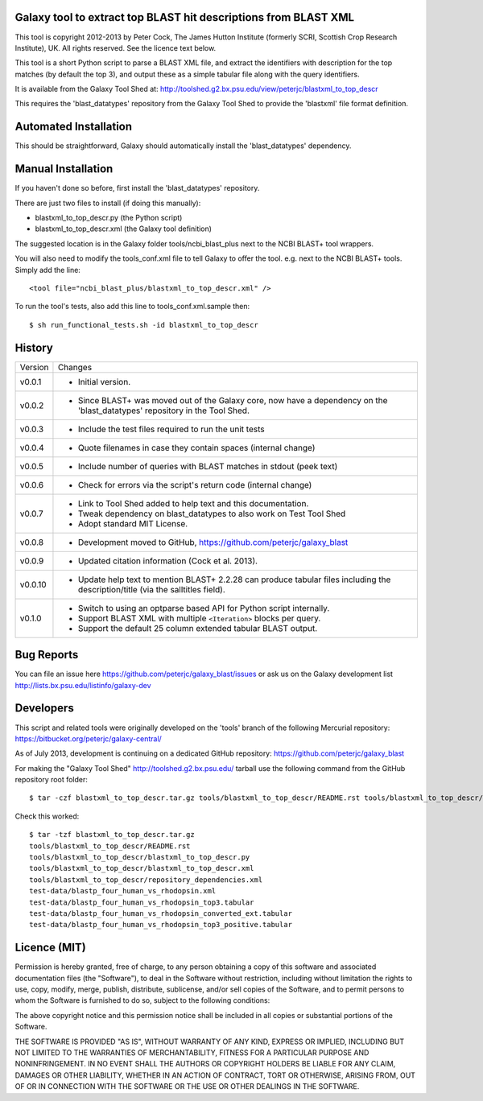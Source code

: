 Galaxy tool to extract top BLAST hit descriptions from BLAST XML
================================================================

This tool is copyright 2012-2013 by Peter Cock, The James Hutton Institute
(formerly SCRI, Scottish Crop Research Institute), UK. All rights reserved.
See the licence text below.

This tool is a short Python script to parse a BLAST XML file, and extract the
identifiers with description for the top matches (by default the top 3), and
output these as a simple tabular file along with the query identifiers.

It is available from the Galaxy Tool Shed at:
http://toolshed.g2.bx.psu.edu/view/peterjc/blastxml_to_top_descr

This requires the 'blast_datatypes' repository from the Galaxy Tool Shed
to provide the 'blastxml' file format definition.


Automated Installation
======================

This should be straightforward, Galaxy should automatically install the
'blast_datatypes' dependency.


Manual Installation
===================

If you haven't done so before, first install the 'blast_datatypes' repository.

There are just two files to install (if doing this manually):

* blastxml_to_top_descr.py (the Python script)
* blastxml_to_top_descr.xml (the Galaxy tool definition)

The suggested location is in the Galaxy folder tools/ncbi_blast_plus next to
the NCBI BLAST+ tool wrappers.

You will also need to modify the tools_conf.xml file to tell Galaxy to offer
the tool. e.g. next to the NCBI BLAST+ tools. Simply add the line::

    <tool file="ncbi_blast_plus/blastxml_to_top_descr.xml" />

To run the tool's tests, also add this line to tools_conf.xml.sample then::

    $ sh run_functional_tests.sh -id blastxml_to_top_descr


History
=======

======= ======================================================================
Version Changes
------- ----------------------------------------------------------------------
v0.0.1  - Initial version.
v0.0.2  - Since BLAST+ was moved out of the Galaxy core, now have a dependency
          on the 'blast_datatypes' repository in the Tool Shed.
v0.0.3  - Include the test files required to run the unit tests
v0.0.4  - Quote filenames in case they contain spaces (internal change)
v0.0.5  - Include number of queries with BLAST matches in stdout (peek text)
v0.0.6  - Check for errors via the script's return code (internal change)
v0.0.7  - Link to Tool Shed added to help text and this documentation.
        - Tweak dependency on blast_datatypes to also work on Test Tool Shed
        - Adopt standard MIT License.
v0.0.8  - Development moved to GitHub, https://github.com/peterjc/galaxy_blast
v0.0.9  - Updated citation information (Cock et al. 2013).
v0.0.10 - Update help text to mention BLAST+ 2.2.28 can produce tabular files
          including the description/title (via the salltitles field).
v0.1.0  - Switch to using an optparse based API for Python script internally.
        - Support BLAST XML with multiple ``<Iteration>`` blocks per query.
        - Support the default 25 column extended tabular BLAST output.
======= ======================================================================


Bug Reports
===========

You can file an issue here https://github.com/peterjc/galaxy_blast/issues or ask
us on the Galaxy development list http://lists.bx.psu.edu/listinfo/galaxy-dev


Developers
==========

This script and related tools were originally developed on the 'tools' branch of
the following Mercurial repository: https://bitbucket.org/peterjc/galaxy-central/

As of July 2013, development is continuing on a dedicated GitHub repository:
https://github.com/peterjc/galaxy_blast

For making the "Galaxy Tool Shed" http://toolshed.g2.bx.psu.edu/ tarball use
the following command from the GitHub repository root folder::

    $ tar -czf blastxml_to_top_descr.tar.gz tools/blastxml_to_top_descr/README.rst tools/blastxml_to_top_descr/blastxml_to_top_descr.* tools/blastxml_to_top_descr/repository_dependencies.xml test-data/blastp_four_human_vs_rhodopsin.xml test-data/blastp_four_human_vs_rhodopsin_top3.tabular test-data/blastp_four_human_vs_rhodopsin_converted_ext.tabular test-data/blastp_four_human_vs_rhodopsin_top3_positive.tabular

Check this worked::

    $ tar -tzf blastxml_to_top_descr.tar.gz
    tools/blastxml_to_top_descr/README.rst
    tools/blastxml_to_top_descr/blastxml_to_top_descr.py
    tools/blastxml_to_top_descr/blastxml_to_top_descr.xml
    tools/blastxml_to_top_descr/repository_dependencies.xml
    test-data/blastp_four_human_vs_rhodopsin.xml
    test-data/blastp_four_human_vs_rhodopsin_top3.tabular
    test-data/blastp_four_human_vs_rhodopsin_converted_ext.tabular
    test-data/blastp_four_human_vs_rhodopsin_top3_positive.tabular


Licence (MIT)
=============

Permission is hereby granted, free of charge, to any person obtaining a copy
of this software and associated documentation files (the "Software"), to deal
in the Software without restriction, including without limitation the rights
to use, copy, modify, merge, publish, distribute, sublicense, and/or sell
copies of the Software, and to permit persons to whom the Software is
furnished to do so, subject to the following conditions:

The above copyright notice and this permission notice shall be included in
all copies or substantial portions of the Software.

THE SOFTWARE IS PROVIDED "AS IS", WITHOUT WARRANTY OF ANY KIND, EXPRESS OR
IMPLIED, INCLUDING BUT NOT LIMITED TO THE WARRANTIES OF MERCHANTABILITY,
FITNESS FOR A PARTICULAR PURPOSE AND NONINFRINGEMENT. IN NO EVENT SHALL THE
AUTHORS OR COPYRIGHT HOLDERS BE LIABLE FOR ANY CLAIM, DAMAGES OR OTHER
LIABILITY, WHETHER IN AN ACTION OF CONTRACT, TORT OR OTHERWISE, ARISING FROM,
OUT OF OR IN CONNECTION WITH THE SOFTWARE OR THE USE OR OTHER DEALINGS IN
THE SOFTWARE.
